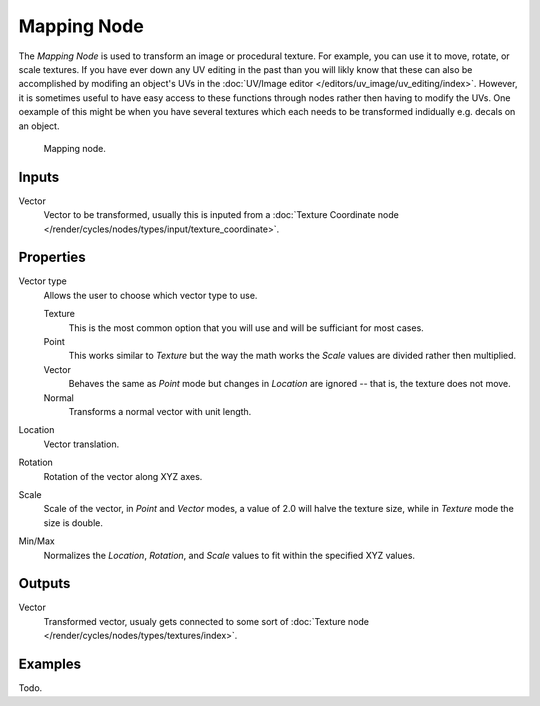 .. _bpy.types.ShaderNodeMapping:

************
Mapping Node
************

The *Mapping Node* is used to transform an image or procedural texture.
For example, you can use it to move, rotate, or scale textures.
If you have ever down any UV editing in the past than you will likly
know that these can also be accomplished by modifing an object's UVs in the
:doc:`UV/Image editor </editors/uv_image/uv_editing/index>`. However,
it is sometimes useful to have easy access to these functions through
nodes rather then having to modify the UVs. One oexample of this might be
when you have several textures which each needs to be transformed indidually
e.g. decals on an object.

.. figure:: /images/render_blender-render_materials_nodes_vector_mapping.png

   Mapping node.


Inputs
======

Vector
   Vector to be transformed, usually this is inputed from a
   :doc:`Texture Coordinate node </render/cycles/nodes/types/input/texture_coordinate>`.


Properties
==========

Vector type
   Allows the user to choose which vector type to use.

   Texture
      This is the most common option that you will use and will be sufficiant for most cases.
   Point
      This works similar to *Texture* but the way the math works
      the *Scale* values are divided rather then multiplied.
   Vector
      Behaves the same as *Point* mode but changes in *Location*
      are ignored -- that is, the texture does not move.
   Normal
      Transforms a normal vector with unit length.

Location
   Vector translation.
Rotation
   Rotation of the vector along XYZ axes.
Scale
   Scale of the vector, in *Point* and *Vector* modes, a value of 2.0 will halve the texture size,
   while in *Texture* mode the size is double.

Min/Max
   Normalizes the *Location*, *Rotation*,
   and *Scale* values to fit within the specified XYZ values.


Outputs
=======

Vector
   Transformed vector, usualy gets connected to some sort of
   :doc:`Texture node </render/cycles/nodes/types/textures/index>`.


Examples
========

Todo.
